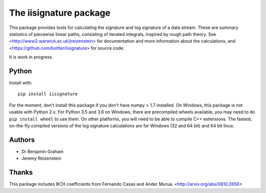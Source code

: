 The iisignature package
=======================

This package provides tools for calculating the signature and log signature of a data stream. These are summary statistics of piecewise linear paths, consisting of iterated integrals, inspired by rough path theory. See <http://www2.warwick.ac.uk/jreizenstein> for documentation and more information about the calculations, and <https://github.com/bottler/iisignature> for source code.

It is work in progress.

Python
------

Install with::

    pip install iisignature

For the moment, don't install this package if you don't have numpy > 1.7 installed. On Windows, this package is not usable with Python 2.x. For Python 3.5 and 3.6 on Windows, there are precompiled wheels available, you may need to do ``pip install wheel`` to use them. On other platforms, you will need to be able to compile C++ extensions. The fastest, on-the-fly compiled versions of the log signature calculations are for Windows (32 and 64 bit) and 64 bit linux.

Authors
-------

* Dr Benjamin Graham
* Jeremy Reizenstein

Thanks
------

This package includes BCH coefficients from Fernando Casas and Ander Murua.
<http://arxiv.org/abs/0810.2656>


